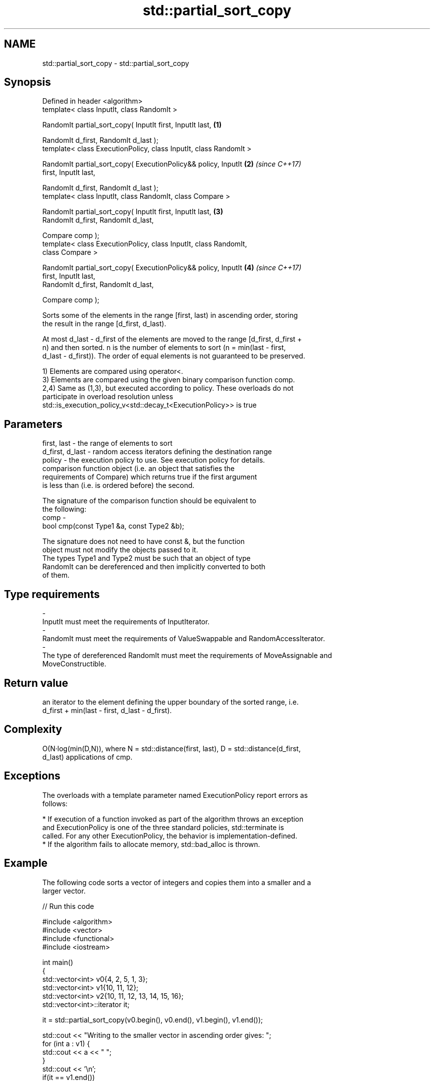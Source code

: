 .TH std::partial_sort_copy 3 "Apr  2 2017" "2.1 | http://cppreference.com" "C++ Standard Libary"
.SH NAME
std::partial_sort_copy \- std::partial_sort_copy

.SH Synopsis
   Defined in header <algorithm>
   template< class InputIt, class RandomIt >

   RandomIt partial_sort_copy( InputIt first, InputIt last,           \fB(1)\fP

   RandomIt d_first, RandomIt d_last );
   template< class ExecutionPolicy, class InputIt, class RandomIt >

   RandomIt partial_sort_copy( ExecutionPolicy&& policy, InputIt      \fB(2)\fP \fI(since C++17)\fP
   first, InputIt last,

   RandomIt d_first, RandomIt d_last );
   template< class InputIt, class RandomIt, class Compare >

   RandomIt partial_sort_copy( InputIt first, InputIt last,           \fB(3)\fP
   RandomIt d_first, RandomIt d_last,

   Compare comp );
   template< class ExecutionPolicy, class InputIt, class RandomIt,
   class Compare >

   RandomIt partial_sort_copy( ExecutionPolicy&& policy, InputIt      \fB(4)\fP \fI(since C++17)\fP
   first, InputIt last,
   RandomIt d_first, RandomIt d_last,

   Compare comp );

   Sorts some of the elements in the range [first, last) in ascending order, storing
   the result in the range [d_first, d_last).

   At most d_last - d_first of the elements are moved to the range [d_first, d_first +
   n) and then sorted. n is the number of elements to sort (n = min(last - first,
   d_last - d_first)). The order of equal elements is not guaranteed to be preserved.

   1) Elements are compared using operator<.
   3) Elements are compared using the given binary comparison function comp.
   2,4) Same as (1,3), but executed according to policy. These overloads do not
   participate in overload resolution unless
   std::is_execution_policy_v<std::decay_t<ExecutionPolicy>> is true

.SH Parameters

   first, last     - the range of elements to sort
   d_first, d_last - random access iterators defining the destination range
   policy          - the execution policy to use. See execution policy for details.
                     comparison function object (i.e. an object that satisfies the
                     requirements of Compare) which returns true if the first argument
                     is less than (i.e. is ordered before) the second.

                     The signature of the comparison function should be equivalent to
                     the following:
   comp            -
                     bool cmp(const Type1 &a, const Type2 &b);

                     The signature does not need to have const &, but the function
                     object must not modify the objects passed to it.
                     The types Type1 and Type2 must be such that an object of type
                     RandomIt can be dereferenced and then implicitly converted to both
                     of them. 
.SH Type requirements
   -
   InputIt must meet the requirements of InputIterator.
   -
   RandomIt must meet the requirements of ValueSwappable and RandomAccessIterator.
   -
   The type of dereferenced RandomIt must meet the requirements of MoveAssignable and
   MoveConstructible.

.SH Return value

   an iterator to the element defining the upper boundary of the sorted range, i.e.
   d_first + min(last - first, d_last - d_first).

.SH Complexity

   O(N·log(min(D,N)), where N = std::distance(first, last), D = std::distance(d_first,
   d_last) applications of cmp.

.SH Exceptions

   The overloads with a template parameter named ExecutionPolicy report errors as
   follows:

     * If execution of a function invoked as part of the algorithm throws an exception
       and ExecutionPolicy is one of the three standard policies, std::terminate is
       called. For any other ExecutionPolicy, the behavior is implementation-defined.
     * If the algorithm fails to allocate memory, std::bad_alloc is thrown.

.SH Example

   The following code sorts a vector of integers and copies them into a smaller and a
   larger vector.

   
// Run this code

 #include <algorithm>
 #include <vector>
 #include <functional>
 #include <iostream>

 int main()
 {
     std::vector<int> v0{4, 2, 5, 1, 3};
     std::vector<int> v1{10, 11, 12};
     std::vector<int> v2{10, 11, 12, 13, 14, 15, 16};
     std::vector<int>::iterator it;

     it = std::partial_sort_copy(v0.begin(), v0.end(), v1.begin(), v1.end());

     std::cout << "Writing to the smaller vector in ascending order gives: ";
     for (int a : v1) {
         std::cout << a << " ";
     }
     std::cout << '\\n';
     if(it == v1.end())
         std::cout << "The return value is the end iterator\\n";

     it = std::partial_sort_copy(v0.begin(), v0.end(), v2.begin(), v2.end(),
                                 std::greater<int>());

     std::cout << "Writing to the larger vector in descending order gives: ";
     for (int a : v2) {
         std::cout << a << " ";
     }
     std::cout << '\\n' << "The return value is the iterator to " << *it << '\\n';
 }

.SH Output:

 Writing to the smaller vector in ascending order gives: 1 2 3
 The return value is the end iterator
 Writing to the larger vector in descending order gives: 5 4 3 2 1 15 16
 The return value is the iterator to 15

.SH See also

   partial_sort sorts the first N elements of a range
                \fI(function template)\fP
   sort         sorts a range into ascending order
                \fI(function template)\fP
   stable_sort  sorts a range of elements while preserving order between equal elements
                \fI(function template)\fP
